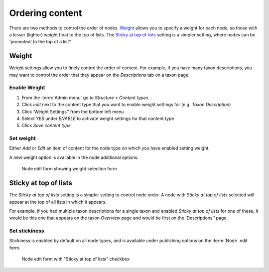 Ordering content
================

There are two methods to control the order of nodes. `Weight`_ allows
you to specify a weight for each node, so those with a lesser (lighter)
weight float to the top of lists.  The `Sticky at top of lists`_ setting
is a simpler setting, where nodes can be 'promoted' to the top of a list*


Weight
------

Weight settings allow you to finely control the order of content.
For example, if you have many taxon descriptions, you may want to
control the order that they appear on the *Descriptions* tab on a taxon
page.


Enable Weight
~~~~~~~~~~~~~

1. From the :term:`Admin menu` go to *Structure > Content types*

2. Click *edit* next to the content type that you want to enable weight settings for (e.g. *Taxon Description*)

3. Click ‘Weight Settings’’ from the bottom left menu

4. Select *YES* under *ENABLE* to activate weight settings for that content type

5. Click *Save content type*


Set weight
~~~~~~~~~~

Either *Add* or *Edit* an item of content for the node type on which you have enabled setting weight.

A new weight option is available in the node additional options.

.. figure:: /_static/Weight.png

   Node edit form showing weight selection form


Sticky at top of lists
----------------------

The *Sticky at top of lists* setting is a simpler setting to control node order. 
A node with *Sticky at top of lists* selected will appear at the top of all lists
in which it appears. 

For example, if you had multiple taxon descriptions for a single taxon and 
enabled *Sticky at top of lists* for one of these, it would be this one that 
appears on the taxon *Overview* page and would be first on the ‘Descriptions’’ page.

Set stickiness
~~~~~~~~~~~~~~

Stickiness is enabled by default on all node types, and is available under
publishing options on the :term:`Node` edit form.


.. figure:: /_static/Sticky.png

   Node edit form with "Sticky at top of lists" checkbox

